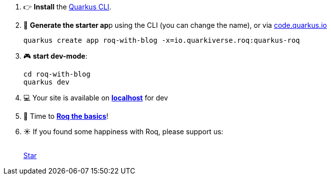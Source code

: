 
1. 👉 *Install* the https://quarkus.io/guides/cli-tooling[Quarkus CLI,window=_blank].
2. 🚀 **Generate the starter ap**p using the CLI (you can change the name), or via https://code.quarkus.io/?a=roq-with-blog&e=io.quarkiverse.roq%3Aquarkus-roq[code.quarkus.io,window=_blank]
+
[source,console]
----
quarkus create app roq-with-blog -x=io.quarkiverse.roq:quarkus-roq
----

3. 🎮 *start dev-mode*:
+
[source,console]
----
cd roq-with-blog
quarkus dev
----

4. 💻 Your site is available on *link:http://localhost:8080[localhost,window=_blank]* for dev
5. 🍾 Time to **link:{site.url('docs/basics')}[Roq the basics]**!
6. ☀️ If you found some happiness with Roq, please support us:
+
++++
<br/>
<a class="github-button" href="https://github.com/quarkiverse/quarkus-roq" data-color-scheme="no-preference: light; light: light; dark: dark;" data-icon="octicon-star" data-size="large" data-show-count="true" aria-label="Star quarkiverse/quarkus-roq on GitHub">Star</a>
++++
